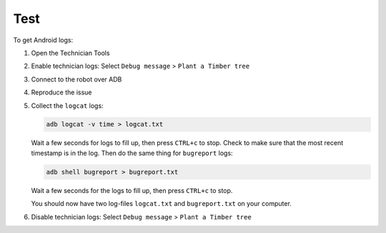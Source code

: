 ************
Test
************

To get Android logs:

#. Open the Technician Tools
#. Enable technician logs: Select ``Debug message`` > ``Plant a Timber tree``
#. Connect to the robot over ADB
#. Reproduce the issue
#. Collect the ``logcat`` logs:

   .. code-block:: Shell

     adb logcat -v time > logcat.txt
   
   Wait a few seconds for logs to fill up, then press ``CTRL+c`` to stop. Check to make sure that the most recent timestamp is in the log. Then do the same thing for ``bugreport`` logs:

   .. code-block:: Shell

     adb shell bugreport > bugreport.txt

   Wait a few seconds for the logs to fill up, then press ``CTRL+c`` to stop.

   You should now have two log-files ``logcat.txt`` and ``bugreport.txt`` on your computer.
#. Disable technician logs: Select ``Debug message`` > ``Plant a Timber tree``
